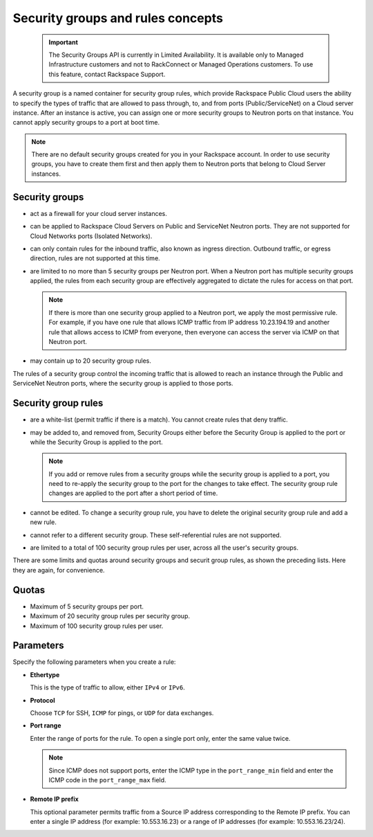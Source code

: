.. _concepts-security:

==================================
Security groups and rules concepts
==================================

   .. important::
      The Security Groups API is currently in Limited Availability. It is available only to 
      Managed Infrastructure customers and not to RackConnect or Managed Operations customers. 
      To use this feature, contact Rackspace Support.

A security group is a named container for security group rules, which provide Rackspace 
Public Cloud users the ability to specify the types of traffic that are allowed to pass 
through, to, and from ports (Public/ServiceNet) on a Cloud server instance. After an 
instance is active, you can assign one or more security groups to Neutron ports on that 
instance. You cannot apply security groups to a port at boot time.

..  note:: 
    There are no default security groups created for you in your Rackspace account. In 
    order to use security groups, you have to create them first and then apply them to 
    Neutron ports that belong to Cloud Server instances.

.. _concepts-security-groups:

Security groups
~~~~~~~~~~~~~~~

-  act as a firewall for your cloud server instances.

-  can be applied to Rackspace Cloud Servers on Public and ServiceNet Neutron ports. They 
   are not supported for Cloud Networks ports (Isolated Networks).

-  can only contain rules for the inbound traffic, also known as ingress direction. 
   Outbound traffic, or egress direction, rules are not supported at this time.

-  are limited to no more than 5 security groups per Neutron port. When a Neutron port 
   has multiple security groups applied, the rules from each security group are effectively 
   aggregated to dictate the rules for access on that port.

   ..  note:: 
       If there is more than one security group applied to a Neutron port, we apply the most 
       permissive rule. For example, if you have one rule that allows ICMP traffic from IP 
       address 10.23.194.19 and another rule that allows access to ICMP from everyone, then 
       everyone can access the server via ICMP on that Neutron port.

-  may contain up to 20 security group rules.

The rules of a security group control the incoming traffic that is allowed to reach an 
instance through the Public and ServiceNet Neutron ports, where the security group is 
applied to those ports.

.. _concepts-security-rules:

Security group rules
~~~~~~~~~~~~~~~~~~~~

-  are a white-list (permit traffic if there is a match). You cannot create rules that 
   deny traffic.

-  may be added to, and removed from, Security Groups either before the Security Group is 
   applied to the port or while the Security Group is applied to the port.

   ..  note:: 
       If you add or remove rules from a security groups while the security group is applied 
       to a port, you need to re-apply the security group to the port for the changes to take 
       effect. The security group rule changes are applied to the port after a short period of 
       time.

-  cannot be edited. To change a security group rule, you have to delete the original 
   security group rule and add a new rule.

-  cannot refer to a different security group. These self-referential rules are not supported.

-  are limited to a total of 100 security group rules per user, across all the user's 
   security groups.

There are some limits and quotas around security groups and securit group rules, as shown 
the preceding lists. Here they are again, for convenience.

.. _cn-dg-concepts-security-quotas:

Quotas
~~~~~~

-  Maximum of 5 security groups per port.

-  Maximum of 20 security group rules per security group.

-  Maximum of 100 security group rules per user.

.. _cn-dg-concepts-security-parameters:

Parameters
~~~~~~~~~~

Specify the following parameters when you create a rule:

- **Ethertype**

  This is the type of traffic to allow, either ``IPv4`` or ``IPv6``.

- **Protocol**

  Choose ``TCP`` for SSH, ``ICMP`` for pings, or ``UDP`` for data exchanges.

- **Port range**

  Enter the range of ports for the rule. To open a single port only, enter the same value twice.

  ..  note:: 
      Since ICMP does not support ports, enter the ICMP type in the ``port_range_min`` field 
      and enter the ICMP code in the ``port_range_max`` field.

- **Remote IP prefix**

  This optional parameter permits traffic from a Source IP address corresponding to the 
  Remote IP prefix. You can enter a single IP address (for example: 10.553.16.23) or a range 
  of IP addresses (for example: 10.553.16.23/24).


